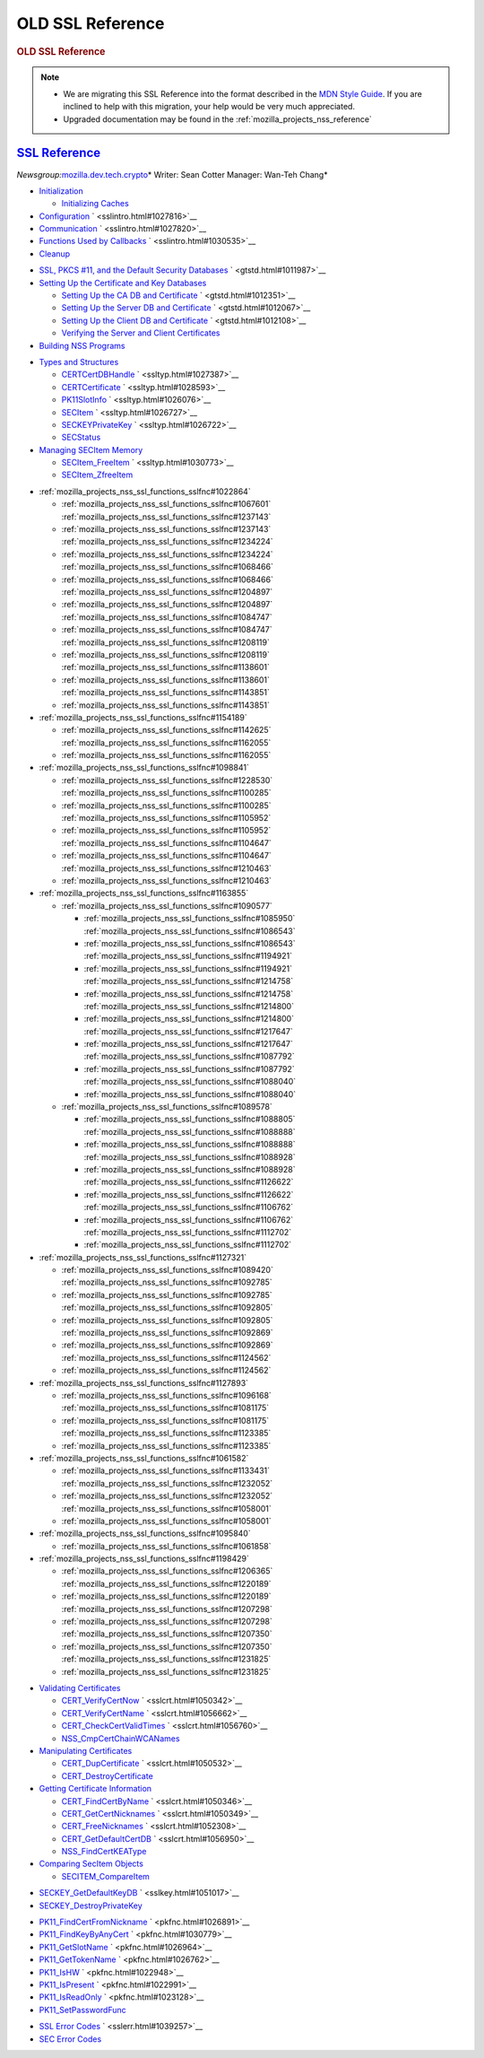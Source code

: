 .. _mozilla_projects_nss_ssl_functions_old_ssl_reference:

OLD SSL Reference
=================

.. container::

   .. rubric:: OLD SSL Reference
      :name: OLD_SSL_Reference

   .. note::

      -  We are migrating this SSL Reference into the format described in the `MDN Style
         Guide <https://developer.mozilla.org/en-US/docs/Project:MDC_style_guide>`__. If you are
         inclined to help with this migration, your help would be very much appreciated.

      -  Upgraded documentation may be found in the :ref:`mozilla_projects_nss_reference`

.. _ssl_reference:

`SSL Reference <#ssl_reference>`__
----------------------------------

.. container::

   *Newsgroup:*\ `mozilla.dev.tech.crypto <news://news.mozilla.org/mozilla.dev.tech.crypto>`__\ *
   Writer: Sean Cotter
   Manager: Wan-Teh Chang*

   .. rubric:: `Chapter 1  Overview of an SSL Application <sslintro.html#1028068>`__
      :name: chapter_1_overview_of_an_ssl_application

      SSL and related APIs allow compliant applications to configure sockets for authenticated,
      tamper-proof, and encrypted communications. This chapter introduces some of the basic SSL
      functions. Chapter 2, "Getting Started With SSL" illustrates their use in sample client and
      server applications.

   -  `Initialization <sslintro.html#1027662>`__

      -  `Initializing Caches <sslintro.html#1039943>`__

   -  `Configuration <sslintro.html#1027742>`__ ` <sslintro.html#1027816>`__
   -  `Communication <sslintro.html#1027816>`__ ` <sslintro.html#1027820>`__
   -  `Functions Used by Callbacks <sslintro.html#1027820>`__ ` <sslintro.html#1030535>`__
   -  `Cleanup <sslintro.html#1030535>`__

   .. rubric:: `Chapter 2  Getting Started With SSL <gtstd.html#1005439>`__
      :name: chapter_2_getting_started_with_ssl

      This chapter describes how to set up your environment, including certificate and key
      databases, to run the NSS sample code. The sample code and makefiles are available via LXR in
      the SSLSamples directory.

   -  `SSL, PKCS #11, and the Default Security Databases <gtstd.html#1011970>`__
      ` <gtstd.html#1011987>`__
   -  `Setting Up the Certificate and Key Databases <gtstd.html#1011987>`__

      -  `Setting Up the CA DB and Certificate <gtstd.html#1012301>`__ ` <gtstd.html#1012351>`__
      -  `Setting Up the Server DB and Certificate <gtstd.html#1012351>`__ ` <gtstd.html#1012067>`__
      -  `Setting Up the Client DB and Certificate <gtstd.html#1012067>`__ ` <gtstd.html#1012108>`__
      -  `Verifying the Server and Client Certificates <gtstd.html#1012108>`__

   -  `Building NSS Programs <gtstd.html#1013274>`__

   .. rubric:: `Chapter 3  Selected SSL Types and Structures <ssltyp.html#1029792>`__
      :name: chapter_3_selected_ssl_types_and_structures

      This chapter describes some of the most important types and structures used with the functions
      described in the rest of this document, and how to manage the memory used for them. Additional
      types are described with the functions that use them or in the header files.

   -  `Types and Structures <ssltyp.html#1030559>`__

      -  `CERTCertDBHandle <ssltyp.html#1028465>`__ ` <ssltyp.html#1027387>`__
      -  `CERTCertificate <ssltyp.html#1027387>`__ ` <ssltyp.html#1028593>`__
      -  `PK11SlotInfo <ssltyp.html#1028593>`__ ` <ssltyp.html#1026076>`__
      -  `SECItem <ssltyp.html#1026076>`__ ` <ssltyp.html#1026727>`__
      -  `SECKEYPrivateKey <ssltyp.html#1026727>`__ ` <ssltyp.html#1026722>`__
      -  `SECStatus <ssltyp.html#1026722>`__

   -  `Managing SECItem Memory <ssltyp.html#1029645>`__

      -  `SECItem_FreeItem <ssltyp.html#1030620>`__ ` <ssltyp.html#1030773>`__
      -  `SECItem_ZfreeItem <ssltyp.html#1030773>`__

   .. rubric:: :ref:`mozilla_projects_nss_ssl_functions_sslfnc#1047959`
      :name: chapter_4_ssl_functions

      This chapter describes the core SSL functions.

   -  :ref:`mozilla_projects_nss_ssl_functions_sslfnc#1022864`

      -  :ref:`mozilla_projects_nss_ssl_functions_sslfnc#1067601`
         :ref:`mozilla_projects_nss_ssl_functions_sslfnc#1237143`
      -  :ref:`mozilla_projects_nss_ssl_functions_sslfnc#1237143`
         :ref:`mozilla_projects_nss_ssl_functions_sslfnc#1234224`
      -  :ref:`mozilla_projects_nss_ssl_functions_sslfnc#1234224`
         :ref:`mozilla_projects_nss_ssl_functions_sslfnc#1068466`
      -  :ref:`mozilla_projects_nss_ssl_functions_sslfnc#1068466`
         :ref:`mozilla_projects_nss_ssl_functions_sslfnc#1204897`
      -  :ref:`mozilla_projects_nss_ssl_functions_sslfnc#1204897`
         :ref:`mozilla_projects_nss_ssl_functions_sslfnc#1084747`
      -  :ref:`mozilla_projects_nss_ssl_functions_sslfnc#1084747`
         :ref:`mozilla_projects_nss_ssl_functions_sslfnc#1208119`
      -  :ref:`mozilla_projects_nss_ssl_functions_sslfnc#1208119`
         :ref:`mozilla_projects_nss_ssl_functions_sslfnc#1138601`
      -  :ref:`mozilla_projects_nss_ssl_functions_sslfnc#1138601`
         :ref:`mozilla_projects_nss_ssl_functions_sslfnc#1143851`
      -  :ref:`mozilla_projects_nss_ssl_functions_sslfnc#1143851`

   -  :ref:`mozilla_projects_nss_ssl_functions_sslfnc#1154189`

      -  :ref:`mozilla_projects_nss_ssl_functions_sslfnc#1142625`
         :ref:`mozilla_projects_nss_ssl_functions_sslfnc#1162055`
      -  :ref:`mozilla_projects_nss_ssl_functions_sslfnc#1162055`

   -  :ref:`mozilla_projects_nss_ssl_functions_sslfnc#1098841`

      -  :ref:`mozilla_projects_nss_ssl_functions_sslfnc#1228530`
         :ref:`mozilla_projects_nss_ssl_functions_sslfnc#1100285`
      -  :ref:`mozilla_projects_nss_ssl_functions_sslfnc#1100285`
         :ref:`mozilla_projects_nss_ssl_functions_sslfnc#1105952`
      -  :ref:`mozilla_projects_nss_ssl_functions_sslfnc#1105952`
         :ref:`mozilla_projects_nss_ssl_functions_sslfnc#1104647`
      -  :ref:`mozilla_projects_nss_ssl_functions_sslfnc#1104647`
         :ref:`mozilla_projects_nss_ssl_functions_sslfnc#1210463`
      -  :ref:`mozilla_projects_nss_ssl_functions_sslfnc#1210463`

   -  :ref:`mozilla_projects_nss_ssl_functions_sslfnc#1163855`

      -  :ref:`mozilla_projects_nss_ssl_functions_sslfnc#1090577`

         -  :ref:`mozilla_projects_nss_ssl_functions_sslfnc#1085950`
            :ref:`mozilla_projects_nss_ssl_functions_sslfnc#1086543`
         -  :ref:`mozilla_projects_nss_ssl_functions_sslfnc#1086543`
            :ref:`mozilla_projects_nss_ssl_functions_sslfnc#1194921`
         -  :ref:`mozilla_projects_nss_ssl_functions_sslfnc#1194921`
            :ref:`mozilla_projects_nss_ssl_functions_sslfnc#1214758`
         -  :ref:`mozilla_projects_nss_ssl_functions_sslfnc#1214758`
            :ref:`mozilla_projects_nss_ssl_functions_sslfnc#1214800`
         -  :ref:`mozilla_projects_nss_ssl_functions_sslfnc#1214800`
            :ref:`mozilla_projects_nss_ssl_functions_sslfnc#1217647`
         -  :ref:`mozilla_projects_nss_ssl_functions_sslfnc#1217647`
            :ref:`mozilla_projects_nss_ssl_functions_sslfnc#1087792`
         -  :ref:`mozilla_projects_nss_ssl_functions_sslfnc#1087792`
            :ref:`mozilla_projects_nss_ssl_functions_sslfnc#1088040`
         -  :ref:`mozilla_projects_nss_ssl_functions_sslfnc#1088040`

      -  :ref:`mozilla_projects_nss_ssl_functions_sslfnc#1089578`

         -  :ref:`mozilla_projects_nss_ssl_functions_sslfnc#1088805`
            :ref:`mozilla_projects_nss_ssl_functions_sslfnc#1088888`
         -  :ref:`mozilla_projects_nss_ssl_functions_sslfnc#1088888`
            :ref:`mozilla_projects_nss_ssl_functions_sslfnc#1088928`
         -  :ref:`mozilla_projects_nss_ssl_functions_sslfnc#1088928`
            :ref:`mozilla_projects_nss_ssl_functions_sslfnc#1126622`
         -  :ref:`mozilla_projects_nss_ssl_functions_sslfnc#1126622`
            :ref:`mozilla_projects_nss_ssl_functions_sslfnc#1106762`
         -  :ref:`mozilla_projects_nss_ssl_functions_sslfnc#1106762`
            :ref:`mozilla_projects_nss_ssl_functions_sslfnc#1112702`
         -  :ref:`mozilla_projects_nss_ssl_functions_sslfnc#1112702`

   -  :ref:`mozilla_projects_nss_ssl_functions_sslfnc#1127321`

      -  :ref:`mozilla_projects_nss_ssl_functions_sslfnc#1089420`
         :ref:`mozilla_projects_nss_ssl_functions_sslfnc#1092785`
      -  :ref:`mozilla_projects_nss_ssl_functions_sslfnc#1092785`
         :ref:`mozilla_projects_nss_ssl_functions_sslfnc#1092805`
      -  :ref:`mozilla_projects_nss_ssl_functions_sslfnc#1092805`
         :ref:`mozilla_projects_nss_ssl_functions_sslfnc#1092869`
      -  :ref:`mozilla_projects_nss_ssl_functions_sslfnc#1092869`
         :ref:`mozilla_projects_nss_ssl_functions_sslfnc#1124562`
      -  :ref:`mozilla_projects_nss_ssl_functions_sslfnc#1124562`

   -  :ref:`mozilla_projects_nss_ssl_functions_sslfnc#1127893`

      -  :ref:`mozilla_projects_nss_ssl_functions_sslfnc#1096168`
         :ref:`mozilla_projects_nss_ssl_functions_sslfnc#1081175`
      -  :ref:`mozilla_projects_nss_ssl_functions_sslfnc#1081175`
         :ref:`mozilla_projects_nss_ssl_functions_sslfnc#1123385`
      -  :ref:`mozilla_projects_nss_ssl_functions_sslfnc#1123385`

   -  :ref:`mozilla_projects_nss_ssl_functions_sslfnc#1061582`

      -  :ref:`mozilla_projects_nss_ssl_functions_sslfnc#1133431`
         :ref:`mozilla_projects_nss_ssl_functions_sslfnc#1232052`
      -  :ref:`mozilla_projects_nss_ssl_functions_sslfnc#1232052`
         :ref:`mozilla_projects_nss_ssl_functions_sslfnc#1058001`
      -  :ref:`mozilla_projects_nss_ssl_functions_sslfnc#1058001`

   -  :ref:`mozilla_projects_nss_ssl_functions_sslfnc#1095840`

      -  :ref:`mozilla_projects_nss_ssl_functions_sslfnc#1061858`

   -  :ref:`mozilla_projects_nss_ssl_functions_sslfnc#1198429`

      -  :ref:`mozilla_projects_nss_ssl_functions_sslfnc#1206365`
         :ref:`mozilla_projects_nss_ssl_functions_sslfnc#1220189`
      -  :ref:`mozilla_projects_nss_ssl_functions_sslfnc#1220189`
         :ref:`mozilla_projects_nss_ssl_functions_sslfnc#1207298`
      -  :ref:`mozilla_projects_nss_ssl_functions_sslfnc#1207298`
         :ref:`mozilla_projects_nss_ssl_functions_sslfnc#1207350`
      -  :ref:`mozilla_projects_nss_ssl_functions_sslfnc#1207350`
         :ref:`mozilla_projects_nss_ssl_functions_sslfnc#1231825`
      -  :ref:`mozilla_projects_nss_ssl_functions_sslfnc#1231825`

   .. rubric:: `Chapter 5  Certificate Functions <sslcrt.html#1047959>`__
      :name: chapter_5_certificate_functions

      This chapter describes the functions and related types used to work with a certificate
      database such as the cert7.db database provided with Communicator.

   -  `Validating Certificates <sslcrt.html#1060423>`__

      -  `CERT_VerifyCertNow <sslcrt.html#1058011>`__ ` <sslcrt.html#1050342>`__
      -  `CERT_VerifyCertName <sslcrt.html#1050342>`__ ` <sslcrt.html#1056662>`__
      -  `CERT_CheckCertValidTimes <sslcrt.html#1056662>`__ ` <sslcrt.html#1056760>`__
      -  `NSS_CmpCertChainWCANames <sslcrt.html#1056760>`__

   -  `Manipulating Certificates <sslcrt.html#1056436>`__

      -  `CERT_DupCertificate <sslcrt.html#1058344>`__ ` <sslcrt.html#1050532>`__
      -  `CERT_DestroyCertificate <sslcrt.html#1050532>`__

   -  `Getting Certificate Information <sslcrt.html#1056475>`__

      -  `CERT_FindCertByName <sslcrt.html#1050345>`__ ` <sslcrt.html#1050346>`__
      -  `CERT_GetCertNicknames <sslcrt.html#1050346>`__ ` <sslcrt.html#1050349>`__
      -  `CERT_FreeNicknames <sslcrt.html#1050349>`__ ` <sslcrt.html#1052308>`__
      -  `CERT_GetDefaultCertDB <sslcrt.html#1052308>`__ ` <sslcrt.html#1056950>`__
      -  `NSS_FindCertKEAType <sslcrt.html#1056950>`__

   -  `Comparing SecItem Objects <sslcrt.html#1055384>`__

      -  `SECITEM_CompareItem <sslcrt.html#1057028>`__

   .. rubric:: `Chapter 6  Key Functions <sslkey.html#1047959>`__
      :name: chapter_6_key_functions

      This chapter describes two functions used to manipulate private keys and key databases such as
      the key3.db database provided with Communicator.

   -  `SECKEY_GetDefaultKeyDB <sslkey.html#1051479>`__ ` <sslkey.html#1051017>`__
   -  `SECKEY_DestroyPrivateKey <sslkey.html#1051017>`__

   .. rubric:: `Chapter 7  PKCS #11 Functions <pkfnc.html#1027946>`__
      :name: chapter_7_pkcs_11_functions

      This chapter describes the core PKCS #11 functions that an application needs for communicating
      with cryptographic modules. In particular, these functions are used for obtaining
      certificates, keys, and passwords.

   -  `PK11_FindCertFromNickname <pkfnc.html#1035673>`__ ` <pkfnc.html#1026891>`__
   -  `PK11_FindKeyByAnyCert <pkfnc.html#1026891>`__ ` <pkfnc.html#1030779>`__
   -  `PK11_GetSlotName <pkfnc.html#1030779>`__ ` <pkfnc.html#1026964>`__
   -  `PK11_GetTokenName <pkfnc.html#1026964>`__ ` <pkfnc.html#1026762>`__
   -  `PK11_IsHW <pkfnc.html#1026762>`__ ` <pkfnc.html#1022948>`__
   -  `PK11_IsPresent <pkfnc.html#1022948>`__ ` <pkfnc.html#1022991>`__
   -  `PK11_IsReadOnly <pkfnc.html#1022991>`__ ` <pkfnc.html#1023128>`__
   -  `PK11_SetPasswordFunc <pkfnc.html#1023128>`__

   .. rubric:: `Chapter 8  NSS and SSL Error Codes <sslerr.html#1013897>`__
      :name: chapter_8_nss_and_ssl_error_codes

      NSS error codes are retrieved using the NSPR function PR_GetError. In addition to the error
      codes defined by NSPR, PR_GetError retrieves the error codes described in this chapter.

   -  `SSL Error Codes <sslerr.html#1040263>`__ ` <sslerr.html#1039257>`__
   -  `SEC Error Codes <sslerr.html#1039257>`__